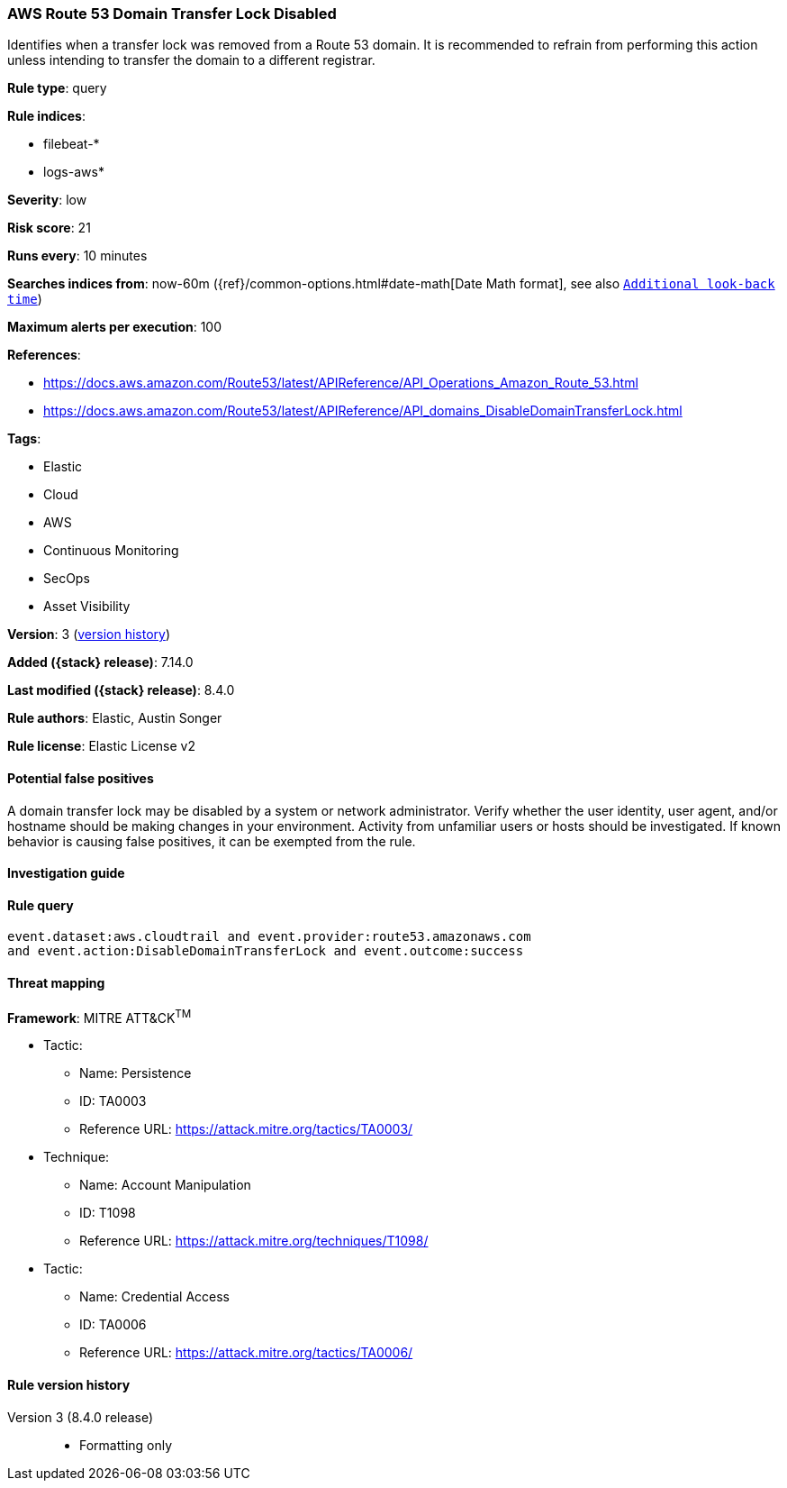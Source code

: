 [[aws-route-53-domain-transfer-lock-disabled]]
=== AWS Route 53 Domain Transfer Lock Disabled

Identifies when a transfer lock was removed from a Route 53 domain. It is recommended to refrain from performing this action unless intending to transfer the domain to a different registrar.

*Rule type*: query

*Rule indices*:

* filebeat-*
* logs-aws*

*Severity*: low

*Risk score*: 21

*Runs every*: 10 minutes

*Searches indices from*: now-60m ({ref}/common-options.html#date-math[Date Math format], see also <<rule-schedule, `Additional look-back time`>>)

*Maximum alerts per execution*: 100

*References*:

* https://docs.aws.amazon.com/Route53/latest/APIReference/API_Operations_Amazon_Route_53.html
* https://docs.aws.amazon.com/Route53/latest/APIReference/API_domains_DisableDomainTransferLock.html

*Tags*:

* Elastic
* Cloud
* AWS
* Continuous Monitoring
* SecOps
* Asset Visibility

*Version*: 3 (<<aws-route-53-domain-transfer-lock-disabled-history, version history>>)

*Added ({stack} release)*: 7.14.0

*Last modified ({stack} release)*: 8.4.0

*Rule authors*: Elastic, Austin Songer

*Rule license*: Elastic License v2

==== Potential false positives

A domain transfer lock may be disabled by a system or network administrator. Verify whether the user identity, user agent, and/or hostname should be making changes in your environment. Activity from unfamiliar users or hosts should be investigated. If known behavior is causing false positives, it can be exempted from the rule.

==== Investigation guide


[source,markdown]
----------------------------------

----------------------------------


==== Rule query


[source,js]
----------------------------------
event.dataset:aws.cloudtrail and event.provider:route53.amazonaws.com
and event.action:DisableDomainTransferLock and event.outcome:success
----------------------------------

==== Threat mapping

*Framework*: MITRE ATT&CK^TM^

* Tactic:
** Name: Persistence
** ID: TA0003
** Reference URL: https://attack.mitre.org/tactics/TA0003/
* Technique:
** Name: Account Manipulation
** ID: T1098
** Reference URL: https://attack.mitre.org/techniques/T1098/


* Tactic:
** Name: Credential Access
** ID: TA0006
** Reference URL: https://attack.mitre.org/tactics/TA0006/

[[aws-route-53-domain-transfer-lock-disabled-history]]
==== Rule version history

Version 3 (8.4.0 release)::
* Formatting only


